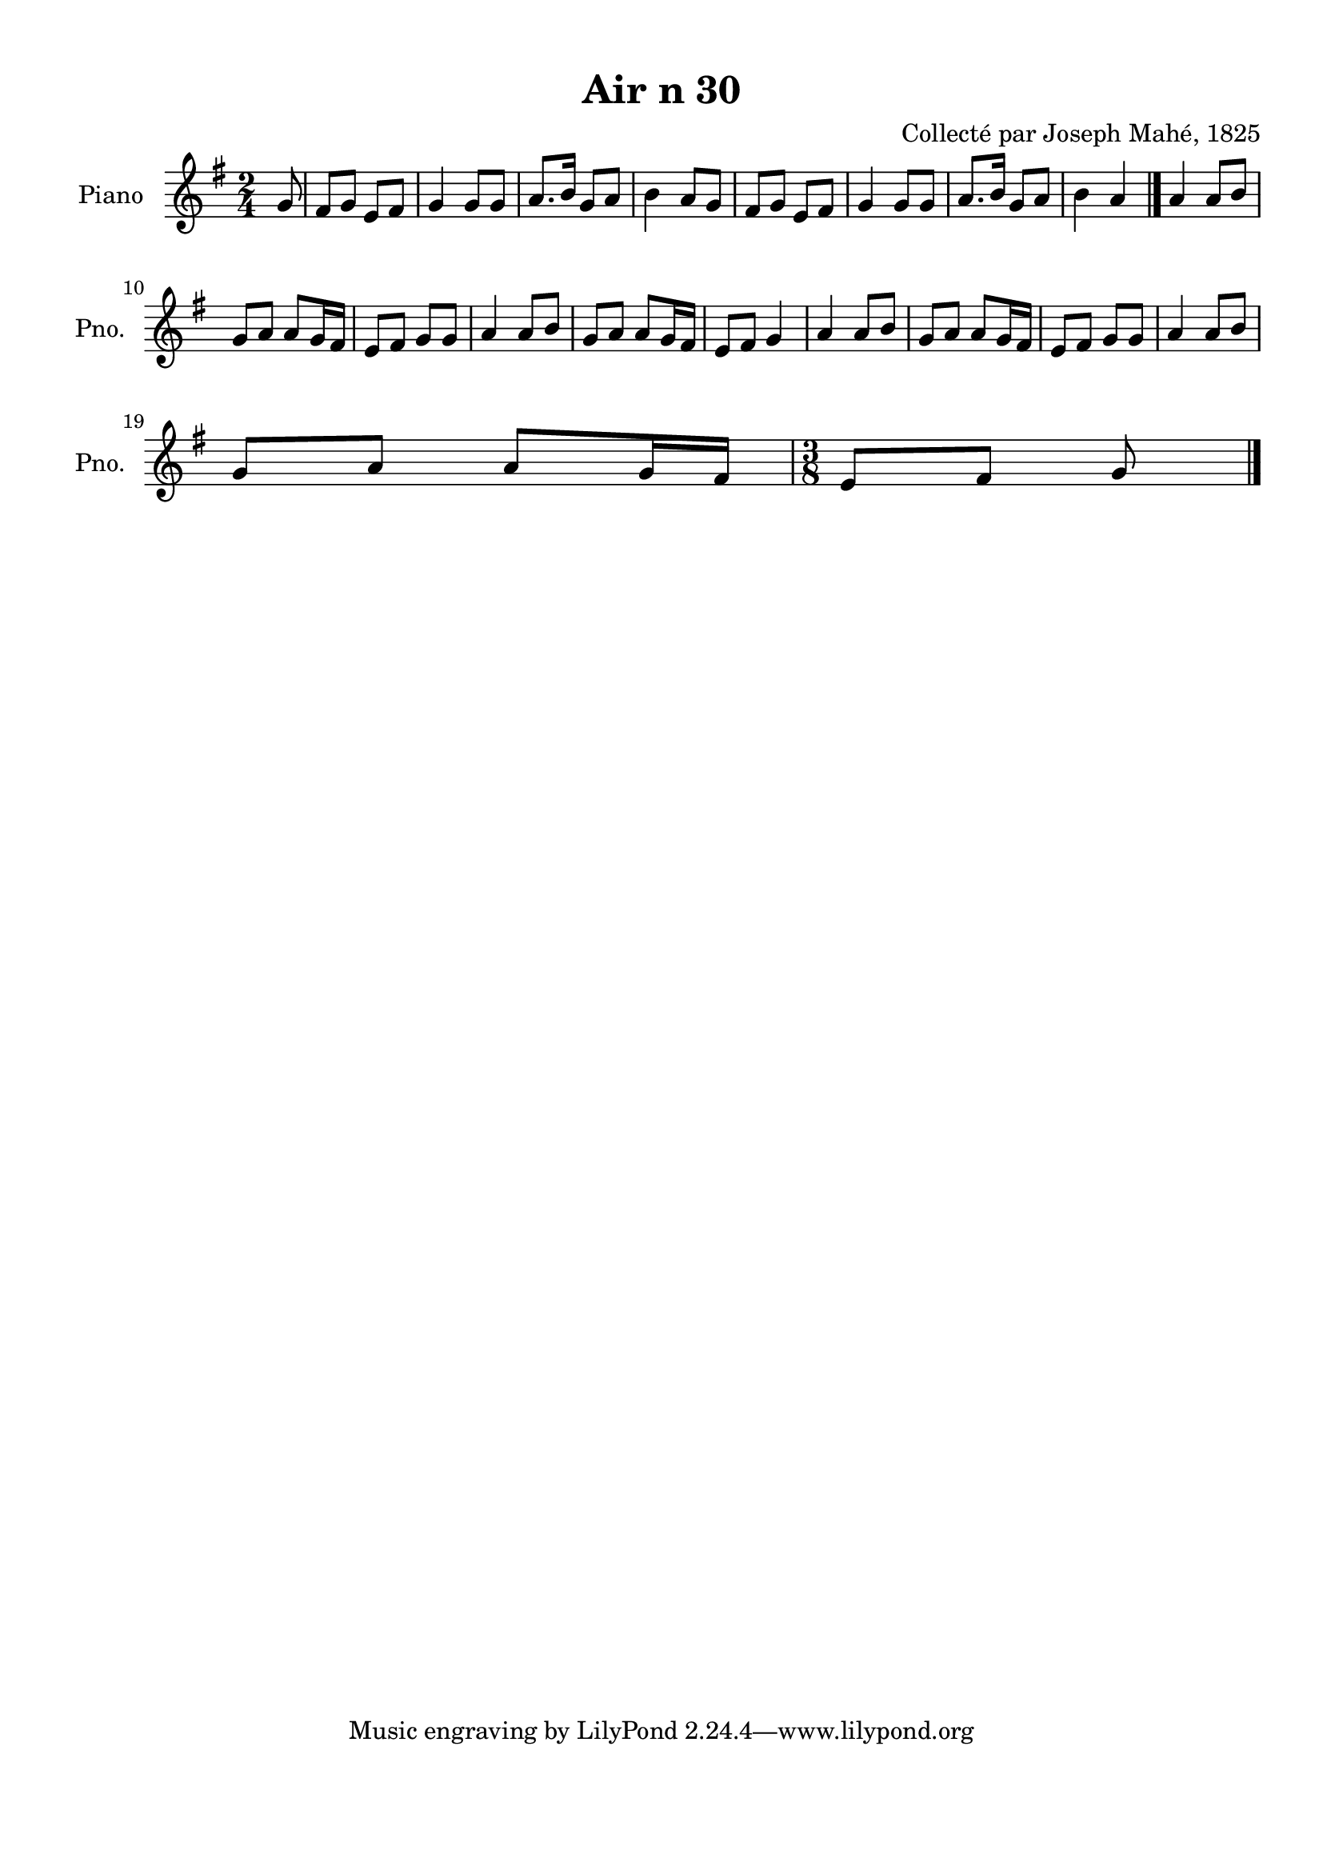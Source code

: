 \version "2.22.2"
% automatically converted by musicxml2ly from Air_n_30_g.musicxml
\pointAndClickOff

\header {
    title =  "Air n 30"
    composer =  "Collecté par Joseph Mahé, 1825"
    encodingsoftware =  "MuseScore 2.2.1"
    encodingdate =  "2023-05-16"
    encoder =  "Gwenael Piel et Virginie Thion (IRISA, France)"
    source = 
    "Essai sur les Antiquites du departement du Morbihan, Joseph Mahe, 1825"
    }

#(set-global-staff-size 20.158742857142858)
\paper {
    
    paper-width = 21.01\cm
    paper-height = 29.69\cm
    top-margin = 1.0\cm
    bottom-margin = 2.0\cm
    left-margin = 1.0\cm
    right-margin = 1.0\cm
    indent = 1.6161538461538463\cm
    short-indent = 1.292923076923077\cm
    }
\layout {
    \context { \Score
        autoBeaming = ##f
        }
    }
PartPOneVoiceOne =  \relative g' {
    \clef "treble" \time 2/4 \key g \major \partial 8 g8 | % 1
    fis8 [ g8 ] e8 [ fis8 ] | % 2
    g4 g8 [ g8 ] | % 3
    a8. [ b16 ] g8 [ a8 ] | % 4
    b4 a8 [ g8 ] | % 5
    fis8 [ g8 ] e8 [ fis8 ] | % 6
    g4 g8 [ g8 ] | % 7
    a8. [ b16 ] g8 [ a8 ] | % 8
    b4 a4 \bar "|."
    a4 a8 [ b8 ] \break | \barNumberCheck #10
    g8 [ a8 ] a8 [ g16 fis16 ] | % 11
    e8 [ fis8 ] g8 [ g8 ] | % 12
    a4 a8 [ b8 ] | % 13
    g8 [ a8 ] a8 [ g16 fis16 ] | % 14
    e8 [ fis8 ] g4 | % 15
    a4 a8 [ b8 ] | % 16
    g8 [ a8 ] a8 [ g16 fis16 ] | % 17
    e8 [ fis8 ] g8 [ g8 ] | % 18
    a4 a8 [ b8 ] \break | % 19
    g8 [ a8 ] a8 [ g16 fis16 ] |
    \barNumberCheck #20
    \time 3/8  e8 [ fis8 ] g8 \bar "|."
    }


% The score definition
\score {
    <<
        
        \new Staff
        <<
            \set Staff.instrumentName = "Piano"
            \set Staff.shortInstrumentName = "Pno."
            
            \context Staff << 
                \mergeDifferentlyDottedOn\mergeDifferentlyHeadedOn
                \context Voice = "PartPOneVoiceOne" {  \PartPOneVoiceOne }
                >>
            >>
        
        >>
    \layout {}
    % To create MIDI output, uncomment the following line:
    %  \midi {\tempo 4 = 100 }
    }

